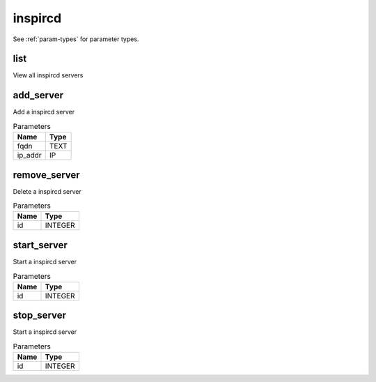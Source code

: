 .. _module-inspircd:

inspircd
========

    
See :ref:`param-types` for parameter types.

list
^^^^

View all inspircd servers

add_server
^^^^^^^^^^

Add a inspircd server

..  csv-table:: Parameters
    :header: "Name", "Type"

    "fqdn","TEXT"
    "ip_addr","IP"

remove_server
^^^^^^^^^^^^^

Delete a inspircd server

..  csv-table:: Parameters
    :header: "Name", "Type"

    "id","INTEGER"

start_server
^^^^^^^^^^^^

Start a inspircd server

..  csv-table:: Parameters
    :header: "Name", "Type"

    "id","INTEGER"

stop_server
^^^^^^^^^^^

Start a inspircd server

..  csv-table:: Parameters
    :header: "Name", "Type"

    "id","INTEGER"

